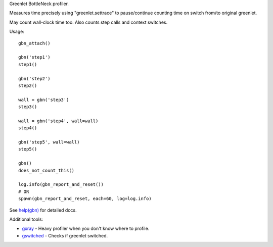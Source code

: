 Greenlet BottleNeck profiler.

Measures time precisely using "greenlet.settrace" to pause/continue counting time on switch from/to original greenlet.

May count wall-clock time too. Also counts step calls and context switches.

Usage::

    gbn_attach()

    gbn('step1')
    step1()

    gbn('step2')
    step2()

    wall = gbn('step3')
    step3()

    wall = gbn('step4', wall=wall)
    step4()

    gbn('step5', wall=wall)
    step5()

    gbn()
    does_not_count_this()

    log.info(gbn_report_and_reset())
    # OR
    spawn(gbn_report_and_reset, each=60, log=log.info)

See `help(gbn) <https://github.com/denis-ryzhkov/gbn/blob/master/gbn.py#L152>`_ for detailed docs.

Additional tools:

* `gxray <https://github.com/denis-ryzhkov/gbn/blob/master/gxray.py>`_ - Heavy profiler when you don't know where to profile.
* `gswitched <https://github.com/denis-ryzhkov/gbn/blob/master/gswitched.py>`_ - Checks if greenlet switched.


